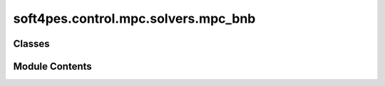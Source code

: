 soft4pes.control.mpc.solvers.mpc_bnb
====================================

.. py:module:: soft4pes.control.mpc.solvers.mpc_bnb

.. autoapi-nested-parse::

   Branch-and-bound solver for model predictive control (MPC).

   ..
       !! processed by numpydoc !!


Classes
-------

.. autoapisummary::

   soft4pes.control.mpc.solvers.mpc_bnb.MpcBnB


Module Contents
---------------

.. py:class:: MpcBnB(conv)

   
   Branch-and-bound (BnB) solver for model predictive control (MPC).

   :param conv: Converter model.
   :type conv: converter object

   .. attribute:: J_min

      Minimum cost.

      :type: float

   .. attribute:: U_seq

      Sequence of three-phase switch positions (switching sequence) with the lowest cost.

      :type: 1 x 3*Np ndarray of ints

   .. attribute:: U_temp

      Temporary array for incumbent swithing sequence.

      :type: 1 x 3*Np ndarray of ints

   .. attribute:: SW_COMB

      All possible three-phase switch positions.

      :type: 1 x conv.nl^3 ndarray of ints















   ..
       !! processed by numpydoc !!

   .. py:method:: __call__(sys, conv, ctr, y_ref)

      
      Solve MPC problem by using a simple BnB method.

      :param sys: System model.
      :type sys: system object
      :param conv: Converter model.
      :type conv: converter object
      :param ctr: Controller object.
      :type ctr: controller object
      :param y_ref: Reference vector [p.u.].
      :type y_ref: ndarray of floats

      :returns: **uk_abc** -- The three-phase switch position.
      :rtype: 1 x 3 ndarray of ints















      ..
          !! processed by numpydoc !!


   .. py:method:: solve(sys, conv, ctr, x_ell, y_ref, u_ell_abc_prev, ell=0, J_prev=0)

      
      Recursively compute the cost for different switching sequences.

      :param sys: System model.
      :type sys: object
      :param conv: Converter model.
      :type conv: object
      :param ctr: Controller object.
      :type ctr: object
      :param x_ell: State vector [p.u.].
      :type x_ell: ndarray of floats
      :param y_ref: Reference vector [p.u.].
      :type y_ref: ndarray of floats
      :param u_ell_abc_prev: Previous three-phase switch position.
      :type u_ell_abc_prev: 1 x 3 ndarray of ints
      :param ell: Prediction step. The default is 0.
      :type ell: int
      :param J_prev: Previous cost. The default is 0.
      :type J_prev: float















      ..
          !! processed by numpydoc !!



